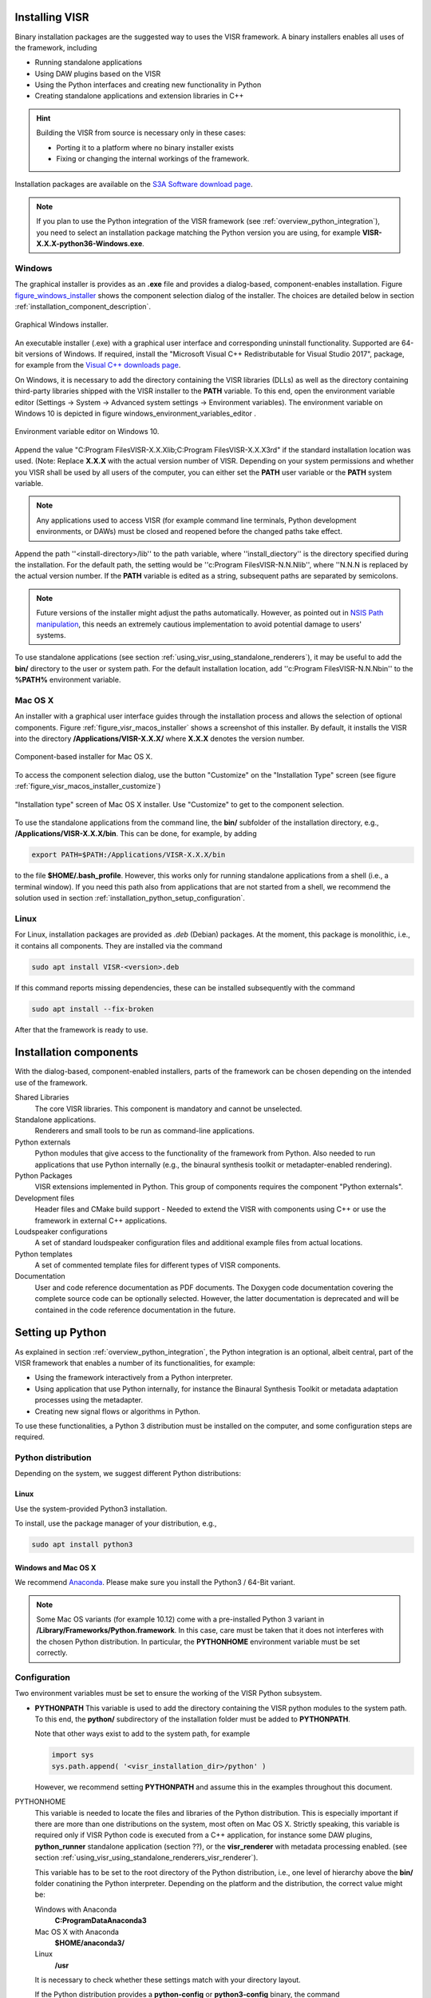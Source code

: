 Installing VISR
================================

Binary installation packages are the suggested way to uses the VISR framework.
A binary installers enables all uses of the framework, including

* Running standalone applications
* Using DAW plugins based on the VISR 
* Using the Python interfaces and creating new functionality in Python
* Creating standalone applications and extension libraries in C++

.. hint:: Building the VISR from source is necessary only in these cases:

    - Porting it to a platform where no binary installer exists
    - Fixing or changing the internal workings of the framework.

Installation packages are available on the `S3A Software download page <http://s3a-audio.space>`_.

.. note:: If you plan to use the Python integration of the VISR framework (see :ref:`overview_python_integration`), you need to select an installation package matching the Python version you are using, for example **VISR-X.X.X-python36-Windows.exe**.

.. _installation_windows:

Windows
-------

The graphical installer is provides as an **.exe** file and provides a dialog-based, component-enables installation.
Figure figure_windows_installer_ shows the component selection dialog of the installer. The choices are detailed below in section :ref:`installation_component_description`.

.. _figure_windows_installer:
.. figure:: ../images/windows_installer.png
   :width: 60 %
   :align: center   
   
   Graphical Windows installer.

An executable installer (.exe) with a graphical user interface and corresponding uninstall functionality. Supported are 64-bit versions of Windows.
If required, install the "Microsoft Visual C++ Redistributable for Visual Studio 2017", package,
for example from the `Visual C++ downloads page <https://support.microsoft.com/en-us/help/2977003/the-latest-supported-visual-c-downloads>`_.

On Windows, it is necessary to add the directory containing the VISR libraries (DLLs) as well as the directory containing third-party libraries shipped with the VISR installer to the **PATH** variable.
To this end, open the environment variable editor (Settings -> System -> Advanced system settings -> Environment variables).
The environment variable on Windows 10 is depicted in figure windows_environment_variables_editor .

.. _windows_environment_variables_editor:
.. figure:: ../images/windows_environment_variables_editor.png
   :width: 60 %
   :align: center   
   
   Environment variable editor on Windows 10.

Append the value "C:\ Program Files\VISR-X.X.X\lib;C:\ Program Files\VISR-X.X.X\3rd" if the standard installation location was used. (Note: Replace **X.X.X** with the actual version number of VISR.
Depending on your system permissions and whether you VISR shall be used by all users of the computer, you can either set the **PATH** user variable or the **PATH** system variable.

.. note::
   Any applications used to access VISR (for example command line terminals, Python development environments, or DAWs) must be closed and reopened before the changed paths take effect.

Append the path ''<install-directory>/lib'' to the path variable, where ''install_diectory'' is the directory specified during the installation.
For the default path, the setting would be ''c:\Program Files\VISR-N.N.N\lib'', where ''N.N.N is replaced by the actual version number.
If the **PATH** variable is edited as a string, subsequent paths are separated by semicolons.

.. note:: Future versions of the installer might adjust the paths automatically.
   However, as pointed out in
   `NSIS Path manipulation <http://nsis.sourceforge.net/Path_Manipulation>`_,
   this needs an extremely cautious implementation to avoid potential damage to users' systems.
   
To use standalone applications (see section :ref:`using_visr_using_standalone_renderers`), it may be useful to add the **bin/** directory to the user or system path.
For the default installation location, add ''c:\Program Files\VISR-N.N.N\bin'' to the **%PATH%** environment variable.

Mac OS X
--------
An installer with a graphical user interface guides through the installation process and allows the selection of optional components.
Figure :ref:`figure_visr_macos_installer` shows a screenshot of this installer.
By default, it installs the VISR into the directory **/Applications/VISR-X.X.X/** where **X.X.X** denotes the version number.

.. _figure_visr_macos_installer:

.. figure:: ../images/visr_macos_installer.png
   :width: 75 %
   :align: center   
   
   Component-based installer for Mac OS X.

To access the component selection dialog, use the button "Customize" on the "Installation Type" screen (see figure :ref:`figure_visr_macos_installer_customize`)
   
.. _figure_visr_macos_installer_customize:

.. figure:: ../images/visr_macos_installer_customize.png
   :width: 75 %
   :align: center   
   
   "Installation type" screen of Mac OS X installer. Use "Customize" to get to the component selection.

   
To use the standalone applications from the command line, the **bin/** subfolder of the installation directory, e.g., **/Applications/VISR-X.X.X/bin**.
This can be done, for example, by adding 

.. code-block:: bash

   export PATH=$PATH:/Applications/VISR-X.X.X/bin

to the file **$HOME/\.bash_profile**.
However, this works only for running standalone applications from a shell (i.e., a terminal window). 
If you need this path also from applications that are not started from a shell, we recommend the solution used in section :ref:`installation_python_setup_configuration`.

   
Linux
-----

For Linux, installation packages are provided as *.deb* (Debian) packages.
At the moment, this package is monolithic, i.e., it contains all components.
They are installed via the command

.. code-block:: bash

   sudo apt install VISR-<version>.deb

If this command reports missing dependencies, these can be installed subsequently with the command 

.. code-block:: bash

   sudo apt install --fix-broken

After that the framework is ready to use.

.. _installation_component_description:

Installation components
=======================

With the dialog-based, component-enabled installers, parts of the framework can be chosen depending on the intended use of the framework.

Shared Libraries
  The core VISR libraries. This component is mandatory and cannot be unselected.
Standalone applications.
  Renderers and small tools to be run as command-line applications.
Python externals
  Python modules that give access to the functionality of the framework from Python.
  Also needed to run applications that use Python internally (e.g., the binaural synthesis toolkit or metadapter-enabled rendering).
Python Packages
  VISR extensions implemented in Python. This group of components requires the component "Python externals".
Development files
  Header files and CMake build support - Needed to extend the VISR with components using C++ or use the framework in external C++ applications.
Loudspeaker configurations
  A set of standard loudspeaker configuration files and additional example files from actual locations.
Python templates
  A set of commented template files for different types of VISR components.
Documentation
  User and code reference documentation as PDF documents.
  The Doxygen code documentation covering the complete source code can be optionally selected. However, the latter documentation is deprecated and will be contained in the code reference documentation in the future.
  
Setting up Python
=================

As explained in section :ref:`overview_python_integration`, the Python integration is an optional, albeit central, part of the VISR framework that enables a number of its functionalities, for example:

* Using the framework interactively from a Python interpreter.
* Using application that use Python internally, for instance the Binaural Synthesis Toolkit or metadata adaptation processes using the metadapter. 
* Creating new signal flows or algorithms in Python.

To use these functionalities, a Python 3 distribution must be installed on the computer, and some configuration steps are required.

Python distribution
-------------------

Depending on the system, we suggest different Python distributions:

Linux
^^^^^

Use the system-provided Python3 installation.

To install, use the package manager of your distribution, e.g.,

.. code-block:: bash

   sudo apt install python3

Windows and Mac OS X
^^^^^^^^^^^^^^^^^^^^
We recommend `Anaconda <https://www.anaconda.com/download/>`_. Please make sure you install the  Python3 / 64-Bit variant. 

.. note:: Some Mac OS variants (for example 10.12) come with a pre-installed Python 3 variant in **/Library/Frameworks/Python.framework**.
   In this case, care must be taken that it does not interferes with the chosen Python distribution. In particular, the **PYTHONHOME** environment variable must be set correctly.

.. _installation_python_setup_configuration:

Configuration
-------------

Two environment variables must be set to ensure the working of the VISR Python subsystem.

* **PYTHONPATH** This variable is used to add the directory containing the VISR python modules to the system path.
  To this end, the **python/** subdirectory of the installation folder must be added to **PYTHONPATH**.
  
  Note that other ways exist to add to the system path, for example 

  .. code-block:: Python

     import sys
     sys.path.append( '<visr_installation_dir>/python' )

  However, we recommend setting **PYTHONPATH** and assume this in the examples throughout this document.

PYTHONHOME
  This variable is needed to locate the files and libraries of the Python distribution.
  This is especially important if there are more than one distributions on the system, most often on Mac OS X.
  Strictly speaking, this variable is required only if VISR Python code is executed from a C++ application, for instance some DAW plugins, **python_runner** standalone application (section ??), or the **visr_renderer** with metadata processing enabled. (see section :ref:`using_visr_using_standalone_renderers_visr_renderer`).

  This variable has to be set to the root directory of the Python distribution, i.e., 
  one level of hierarchy above the **bin/** folder conatining the Python interpreter.
  Depending on the platform and the distribution, the correct value might be:
  
  Windows with Anaconda
    **C:\ProgramData\Anaconda3**
  Mac OS X with Anaconda
    **$HOME/anaconda3/**
  Linux
    **/usr**

  It is necessary to check whether these settings match with your directory layout.
  
  If the Python distribution provides a **python-config** or **python3-config** binary, the command

  .. code-block:: bash

    python-config --prefix

  or

  .. code-block:: bash

    python3-config --prefix
  
  can be used to retrieve the required value for **PYTHONHOME**
  On Linux, setting **PYTHONHOME** is not necessary in most cases, because there is only the system-provided Python installation available.
  
Depending on the operating system, these variables can be set as follows:

OPENBLAS_NUM_THREADS 
  It is advisable, in many cases, to set the value of this environment variable to 1. It controls how **numpy** numerical algebra functions are distributed to multiple CPU cores.
  **numpy** is used by the VISR Python integration as well as in many Python-based VISR components performing mathematical or DSP operations. 
  For the matrix/vector sizes typically encountered in our code, the overhead for distributing the work over multiple cores typically exceeds the potential gains.
  Multithreading is disabled by setting the maximum number of cores (or threads) to 1:

  .. code-block:: bash

    OPENBLAS_NUM_THREADS = 1

  This setting is optional. However, if you encounter excessive loads, for example a constant 100% load in the real-time thread, this setting can help to resolve the problem.

Linux
  Append the lines
  .. code-block:: bash

    export PYTHONPATH=$PYTHONPATH:/usr/share/visr/python
    export OPENBLAS_NUM_THREADS=1

  to **$HOME/.profile**.

Windows
  Add **PYTHONPATH** entries either as a user or system variable as described in :ref:`installation_windows` section.
  The corrects setting are (assuming the default installation directory and the Anaconda distribution):
  
    .. code-block:: bash

    PYTHONPATH=c:\Program Files\VISR-X.X.X\python
    PYTHONHOME=c:\ProgramData\Anaconda3
    OPENBLAS_NUM_THREADS=1
  
  Note that if there is already a **PYTHONPATH** variable, the recommended value should be appended, using a semicolon as a separator.

Mac OS X
  In order to set the environment variables system-wide, without requiring that the applications in question is started from a shell, (e.g., a command-line terminal), we recommend a custom **launchd** property list file, as detailed, e.g., in this `StackExchange thread <https://apple.stackexchange.com/questions/106355/setting-the-system-wide-path-environment-variable-in-mavericks>`_.

.. note:: For convenience, the installers create a pre-configured **VISR-X.X.X.plist** file in the **etc** subdirectory of the installation directory (e.g., **/Applications/VISR-X.X.X/etc/VISR-X.X.X.plist** ).
  This file can be either loaded directly or copied to the **LaunchAgents/** directory first. Please check the values in this file first and adjust them accordingly.

  The **VISR-X.X.X.plist** will have this contents:

  .. code-block:: xml

     <?xml version="1.0" encoding="UTF-8"?>
     <!DOCTYPE plist PUBLIC "-//Apple//DTD PLIST 1.0//EN" "http://www.apple.com/DTDs/PropertyList-1.0.dtd">
     <plist version="1.0">
     <dict>
      <key>Label</key>
      <string>my.startup</string>
      <key>ProgramArguments</key>
      <array>
        <string>sh</string>
        <string>-c</string>
        <string>
        launchctl setenv PYTHONPATH /Applications/VISR-X.X.X/python
        launchctl setenv OPENBLAS_NUM_THREADS 1
        launchctl setenv PYTHONHOME <BASE_DIRECTORY_OF_PYTHON_INSTALLATION>
        </string>
      </array>
      <key>RunAtLoad</key>
      <true/>
     </dict>
     </plist>

  By convention, these files are stored in **/Users/<loginname>/Library/LaunchAgents/**.
  To activate the settings, call
  
  .. code-block:: bash
  
    launchctl load <path-to-file>/VISR-X.X.X.plist
    
  To take effect, all applications using these settings (e.g., terminals, Python interpreters, DAWs) must be quit and reopened.
  
  These settings are preserved if the machine is restarted.
  To deactivate them, the property list file must be unloaded:
  
    .. code-block:: bash

      launchctl unload <path-to-file>/VISR-X.X.X.plist

  If you made changes to the settings, you have to perform the **unload** command followed by a **load**.
  
Verifying the installation
==========================

We suggest some basic tests to verify that the VISR framework has been correctly installed and configured.

Testing a standalone application
--------------------------------
This test is to ensure that that the installation is successful, and that the VISR shared libraries can be located and are compatible with the system.
When using the component-enabled installers, the component ``Standalone applications`` must have been selected in order to perform this check.

In a terminal (Linux shell, Mac OS Terminal application, Windows command line **cmd**),
execute this command:

.. code-block:: bash

   <visr-installation-dir>/bin/matrix_convolver --version
   
For the different platforms, the full commands are (assuming the default installation directory)
Windows

  .. code-block:: bash

     "c:\Program Files\VISR-X.X.X\bin\matrix_convolver.exe" --version
     
   Note that the quotes are necessary to cope with the space in the path.
   
Mac OS X

  .. code-block:: bash

     /Applications/VISR-X.X.X/bin/matrix_convolver --version

Linux

  .. code-block:: bash

     /usr/bin/matrix_convolver --version

If you added the **bin/** directory as described above, calling 

  .. code-block:: bash

     matrix_convolver --version
     
is sufficient.

In any case, the call should generate a statement like

  .. code-block:: bash

     VISR Matrix convolver utility  0.10.0

If there is an error message about a missing shared library (or DLL), you should consult the respective section about installation. 
In particular this applies Windows, where the **PATH** variable needs to be set accordingly.

Testing the interactive Python integration
^^^^^^^^^^^^^^^^^^^^^^^^^^^^^^^^^^^^^^^^^^

This test ensures that the VISR framework can be used interactively from Python interpreters.

First start a Python 3 interpreter (for example **python** or **ipython**).
Depending on the system, the binaries might be called **python3** or **ipython3**, respectively
It must be the interpreter of the Python distribution you intend to use (e.g., Anaconda).

In the interpreter, try to import the **visr** modules
  
  .. code-block:: python
    
     import visr

This command should return without an error message.
In this case, you can check whether the module is loaded from the correct location:

  .. code-block:: python

    getattr( visr, '__file__' )

The directory of the resulting file path should be **<visr-installation-dir>/python**.
For example, on Windows this returns **C:\Program Files\VISR 0.10.0\\python\\visr.pyd**.

.. todo:: Add a test with the **python_runner** application to check whether the
   linked Python library is found and the setting of **PYTHONHOME** is sensible.


